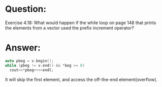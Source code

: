 * Question:
Exercise 4.18: What would happen if the while loop on page 148 that prints the elements from a vector used the prefix increment operator?

* Answer:
#+begin_src cpp
  auto pbeg = v.begin();
  while (pbeg != v.end() && *beg >= 0)
    cout<<*pbeg++<<endl;
#+end_src

It will skip the first element, and access the off-the-end element(overflow).
